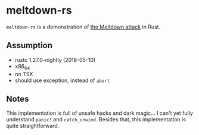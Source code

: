 * meltdown-rs

~meltdown-rs~ is a demonstration of [[http://meltdownattack.com/][the Meltdown attack]] in Rust.

** Assumption

+ rustc 1.27.0-nightly (2018-05-10)
+ x86_64
+ no TSX
+ should use exception, instead of ~abort~

** Notes

This implementation is full of unsafe hacks and dark magic... I can't
yet fully understand ~panic!~ and ~catch_unwind~.  Besides that, this
implementation is quite straightforward.
